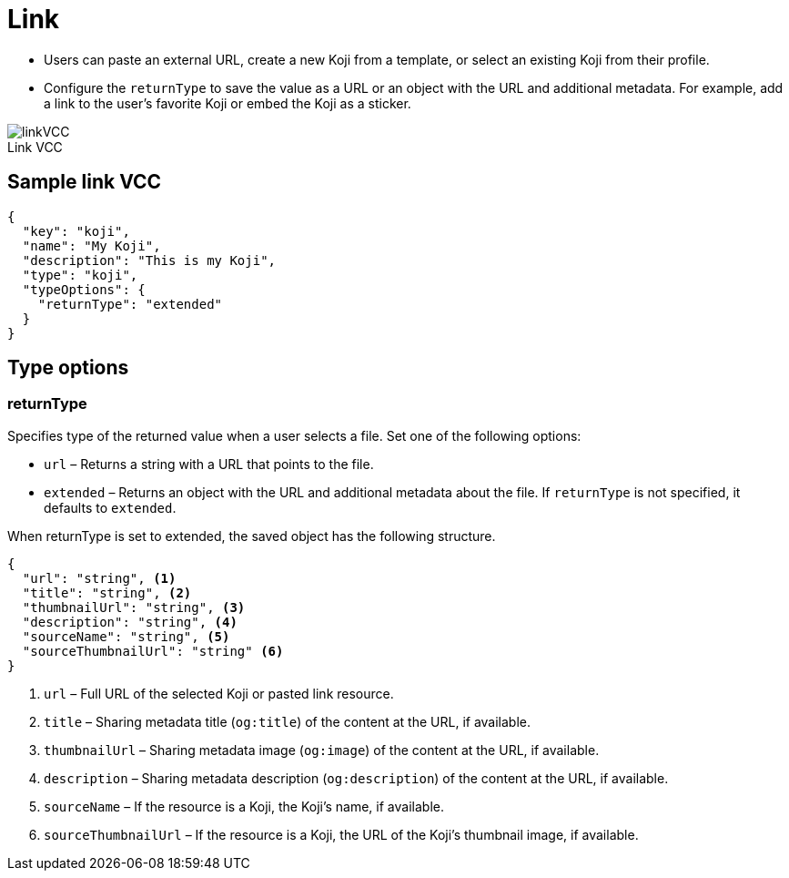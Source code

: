 = Link
:page-slug: link-vcc
:page-description: Standard VCC for selecting or creating a Koji from another Koji or pasting content from a link.
:figure-caption!:

* Users can
//tag::description[]
paste an external URL, create a new Koji from a template, or select an existing Koji from their profile.
//end::description[]
* Configure the `returnType` to save the value as a URL or an object with the URL and additional metadata.
For example, add a link to the user's favorite Koji or embed the Koji as a sticker.

image::linkVCC.png[title="Link VCC"]

== Sample link VCC

[source,json]
----
{
  "key": "koji",
  "name": "My Koji",
  "description": "This is my Koji",
  "type": "koji",
  "typeOptions": {
    "returnType": "extended"
  }
}
----

== Type options

=== returnType

Specifies type of the returned value when a user selects a file.
Set one of the following options:

* `url` – Returns a string with a URL that points to the file.
* `extended` – Returns an object with the URL and additional metadata about the file.
If `returnType` is not specified, it defaults to `extended`.

When returnType is set to extended, the saved object has the following structure.

[source,json]
----
{
  "url": "string", <1>
  "title": "string", <2>
  "thumbnailUrl": "string", <3>
  "description": "string", <4>
  "sourceName": "string", <5>
  "sourceThumbnailUrl": "string" <6>
}
----
<1> `url` – Full URL of the selected Koji or pasted link resource.
<2> `title` – Sharing metadata title (`og:title`) of the content at the URL, if available.
<3> `thumbnailUrl` – Sharing metadata image (`og:image`) of the content at the URL, if available.
<4> `description` – Sharing metadata description (`og:description`) of the content at the URL, if available.
<5> `sourceName` – If the resource is a Koji, the Koji's name, if available.
<6> `sourceThumbnailUrl` – If the resource is a Koji, the URL of the Koji's thumbnail image, if available.

